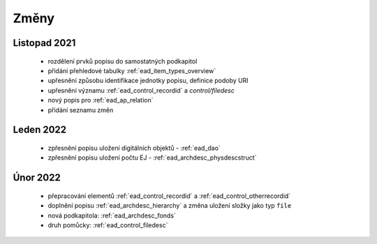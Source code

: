 .. _ead_changes:

===================
Změny
===================

Listopad 2021
-----------------
 * rozdělení prvků popisu do samostatných podkapitol
 * přidání přehledové tabulky :ref:`ead_item_types_overview`
 * upřesnění způsobu identifikace jednotky popisu, definice podoby URI
 * upřesnění významu :ref:`ead_control_recordid` a `control/filedesc`
 * nový popis pro :ref:`ead_ap_relation`
 * přidání seznamu změn

Leden 2022
-----------------
 * zpřesnění popisu uložení digitálních objektů - :ref:`ead_dao`
 * zpřesnění popisu uložení počtu EJ - :ref:`ead_archdesc_physdescstruct`

Únor 2022
-----------------
 * přepracování elementů :ref:`ead_control_recordid` a :ref:`ead_control_otherrecordid`
 * doplnění popisu :ref:`ead_archdesc_hierarchy` a změna uložení složky jako typ ``file``
 * nová podkapitola: :ref:`ead_archdesc_fonds`
 * druh pomůcky: :ref:`ead_control_filedesc`
